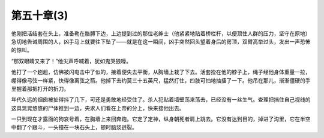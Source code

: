 第五十章(3)
==============

他刚把活结套在头上，准备勒在胳膊下边，上边提到过的那位老绅士（他紧紧地贴着桥栏杆，以便顶住人群的压力，坚守在原地）急切地告诫周围的人，凶手马上就要往下坠了——就是在这一瞬间，凶手突然回头望着身后的房顶，双臂高举过头，发出一声恐怖的惊叫。

“那双眼睛又来了！”他尖声呼喊着，犹如鬼哭狼嚎。

他打了一个趔趄，仿佛被闪电击中了似的，接着便失去平衡，从胸墙上栽了下去。活套拴在他的脖子上，绳子经他身体重量一拉，绷得像弓弦一样紧，快得像离弦之箭。他掉下去约莫三十五英尺，猛然打住，四肢可怕地抽搐了一下。他吊在那儿，渐渐僵硬的手里握着那把打开的折刀。

年代久远的烟囱被扯得抖了几下，可还是勇敢地经受住了。杀人犯贴着墙壁荡来荡去，已经没有一丝生气。查理把挡住自己视线的这具晃晃悠悠的尸体推到一边，央求人们看在上帝的分上，快来接他出去。

一只到现在才露面的狗哀号着，在胸墙上来回奔跑。它定了定神，纵身朝死者肩上跳去。它没有达到目的，掉进了沟里，它在半空中翻了个跟斗，一头撞在一块石头上，顿时脑浆迸裂。
